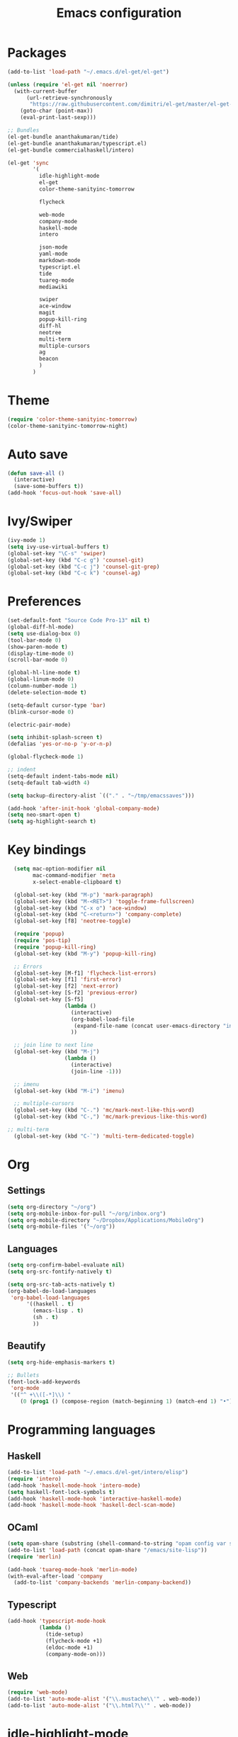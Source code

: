 #+Title: Emacs configuration
* Packages
#+BEGIN_SRC emacs-lisp
  (add-to-list 'load-path "~/.emacs.d/el-get/el-get")

  (unless (require 'el-get nil 'noerror)
    (with-current-buffer
        (url-retrieve-synchronously
         "https://raw.githubusercontent.com/dimitri/el-get/master/el-get-install.el")
      (goto-char (point-max))
      (eval-print-last-sexp)))

  ;; Bundles
  (el-get-bundle ananthakumaran/tide)
  (el-get-bundle ananthakumaran/typescript.el)
  (el-get-bundle commercialhaskell/intero)

  (el-get 'sync
          '(
            idle-highlight-mode
            el-get
            color-theme-sanityinc-tomorrow
            
            flycheck

            web-mode
            company-mode
            haskell-mode
            intero

            json-mode
            yaml-mode
            markdown-mode
            typescript.el
            tide
            tuareg-mode
            mediawiki
            
            swiper
            ace-window
            magit
            popup-kill-ring
            diff-hl
            neotree
            multi-term
            multiple-cursors
            ag
            beacon
            )
          )
#+END_SRC

* Theme
#+BEGIN_SRC emacs-lisp
(require 'color-theme-sanityinc-tomorrow)
(color-theme-sanityinc-tomorrow-night)
#+END_SRC
* Auto save
#+BEGIN_SRC emacs-lisp
(defun save-all ()
  (interactive)
  (save-some-buffers t))
(add-hook 'focus-out-hook 'save-all)
#+END_SRC

* Ivy/Swiper
#+BEGIN_SRC emacs-lisp
(ivy-mode 1)
(setq ivy-use-virtual-buffers t)
(global-set-key "\C-s" 'swiper)
(global-set-key (kbd "C-c g") 'counsel-git)
(global-set-key (kbd "C-c j") 'counsel-git-grep)
(global-set-key (kbd "C-c k") 'counsel-ag)
#+END_SRC

* Preferences
#+BEGIN_SRC emacs-lisp
  (set-default-font "Source Code Pro-13" nil t)
  (global-diff-hl-mode)
  (setq use-dialog-box 0)
  (tool-bar-mode 0)
  (show-paren-mode t)
  (display-time-mode 0)
  (scroll-bar-mode 0)

  (global-hl-line-mode t)
  (global-linum-mode 0)
  (column-number-mode 1)
  (delete-selection-mode t)

  (setq-default cursor-type 'bar)
  (blink-cursor-mode 0)

  (electric-pair-mode)

  (setq inhibit-splash-screen t)
  (defalias 'yes-or-no-p 'y-or-n-p)

  (global-flycheck-mode 1)

  ;; indent
  (setq-default indent-tabs-mode nil)
  (setq-default tab-width 4)

  (setq backup-directory-alist `(("." . "~/tmp/emacssaves")))

  (add-hook 'after-init-hook 'global-company-mode)
  (setq neo-smart-open t)
  (setq ag-highlight-search t)

  #+END_SRC
* Key bindings
#+BEGIN_SRC emacs-lisp
  (setq mac-option-modifier nil
        mac-command-modifier 'meta
        x-select-enable-clipboard t)

  (global-set-key (kbd "M-p") 'mark-paragraph)
  (global-set-key (kbd "M-<RET>") 'toggle-frame-fullscreen)
  (global-set-key (kbd "C-x o") 'ace-window)
  (global-set-key (kbd "C-<return>") 'company-complete)
  (global-set-key [f8] 'neotree-toggle)

  (require 'popup)
  (require 'pos-tip)
  (require 'popup-kill-ring)
  (global-set-key (kbd "M-y") 'popup-kill-ring)

  ;; Errors
  (global-set-key [M-f1] 'flycheck-list-errors)
  (global-set-key [f1] 'first-error)
  (global-set-key [f2] 'next-error)
  (global-set-key [S-f2] 'previous-error)
  (global-set-key [S-f5]
                  (lambda ()
                    (interactive)
                    (org-babel-load-file
                     (expand-file-name (concat user-emacs-directory "init/init.org")))
                    ))

  ;; join line to next line
  (global-set-key (kbd "M-j")
                  (lambda ()
                    (interactive)
                    (join-line -1)))

  ;; imenu
  (global-set-key (kbd "M-i") 'imenu)

  ;; multiple-cursors
  (global-set-key (kbd "C-.") 'mc/mark-next-like-this-word)
  (global-set-key (kbd "C-,") 'mc/mark-previous-like-this-word)

;; multi-term
  (global-set-key (kbd "C-`") 'multi-term-dedicated-toggle)
#+END_SRC

* 
* Org
** Settings
#+BEGIN_SRC emacs-lisp
  (setq org-directory "~/org")
  (setq org-mobile-inbox-for-pull "~/org/inbox.org")
  (setq org-mobile-directory "~/Dropbox/Applications/MobileOrg")
  (setq org-mobile-files '("~/org"))
#+END_SRC
** Languages
   #+BEGIN_SRC emacs-lisp
     (setq org-confirm-babel-evaluate nil)
     (setq org-src-fontify-natively t)

     (setq org-src-tab-acts-natively t)
     (org-babel-do-load-languages
      'org-babel-load-languages
           '((haskell . t)
             (emacs-lisp . t)
             (sh . t)
             ))
   #+END_SRC
** Beautify
#+BEGIN_SRC emacs-lisp
  (setq org-hide-emphasis-markers t)

  ;; Bullets
  (font-lock-add-keywords
   'org-mode
   '(("^ +\\([-*]\\) "
      (0 (prog1 () (compose-region (match-beginning 1) (match-end 1) "•"))))))
#+END_SRC
* Programming languages
** Haskell
#+BEGIN_SRC emacs-lisp
  (add-to-list 'load-path "~/.emacs.d/el-get/intero/elisp")
  (require 'intero)
  (add-hook 'haskell-mode-hook 'intero-mode)
  (setq haskell-font-lock-symbols t)
  (add-hook 'haskell-mode-hook 'interactive-haskell-mode)
  (add-hook 'haskell-mode-hook 'haskell-decl-scan-mode)
#+END_SRC
** OCaml
#+BEGIN_SRC emacs-lisp
(setq opam-share (substring (shell-command-to-string "opam config var share 2> /dev/null") 0 -1))
(add-to-list 'load-path (concat opam-share "/emacs/site-lisp"))
(require 'merlin)

(add-hook 'tuareg-mode-hook 'merlin-mode)
(with-eval-after-load 'company
  (add-to-list 'company-backends 'merlin-company-backend))
#+END_SRC

** Typescript
#+BEGIN_SRC emacs-lisp
(add-hook 'typescript-mode-hook
          (lambda ()
            (tide-setup)
            (flycheck-mode +1)
            (eldoc-mode +1)
            (company-mode-on)))
#+END_SRC
** Web
#+BEGIN_SRC emacs-lisp
(require 'web-mode)
(add-to-list 'auto-mode-alist '("\\.mustache\\'" . web-mode))
(add-to-list 'auto-mode-alist '("\\.html?\\'" . web-mode))
#+END_SRC
* idle-highlight-mode 
 #+BEGIN_SRC emacs-lisp
  (defun idle-highlight-hook ()
    (make-local-variable 'column-number-mode)
    (column-number-mode t)
    (if window-system (hl-line-mode t))
    (idle-highlight-mode t))

  (add-hook 'haskell-mode-hook 'idle-highlight-hook)
  (add-hook 'org-mode-hook 'idle-highlight-hook)
 #+END_SRC

